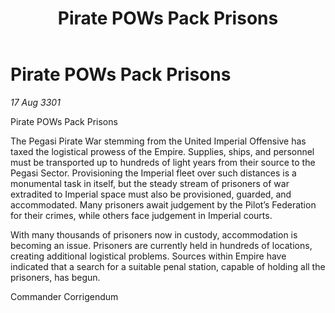 :PROPERTIES:
:ID:       8716203e-452f-4de0-a20c-c350e00522b3
:END:
#+title: Pirate POWs Pack Prisons
#+filetags: :Empire:3301:galnet:

* Pirate POWs Pack Prisons

/17 Aug 3301/

Pirate POWs Pack Prisons 
 
The Pegasi Pirate War stemming from the United Imperial Offensive has taxed the logistical prowess of the Empire. Supplies, ships, and personnel must be transported up to hundreds of light years from their source to the Pegasi Sector. Provisioning the Imperial fleet over such distances is a monumental task in itself, but the steady stream of prisoners of war extradited to Imperial space must also be provisioned, guarded, and accommodated. Many prisoners await judgement by the Pilot’s Federation for their crimes, while others face judgement in Imperial courts. 

With many thousands of prisoners now in custody, accommodation is becoming an issue. Prisoners are currently held in hundreds of locations, creating additional logistical problems. Sources within Empire have indicated that a search for a suitable penal station, capable of holding all the prisoners, has begun. 

Commander Corrigendum
